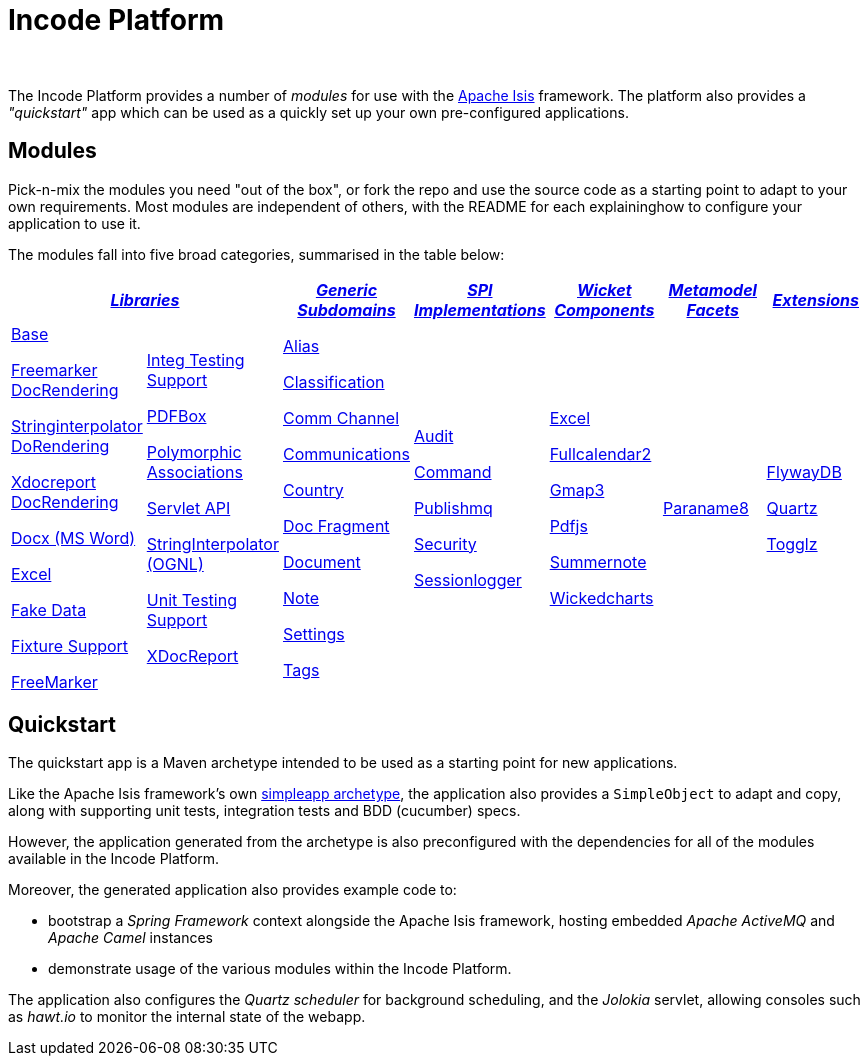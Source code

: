 [[index]]
= Incode Platform
:_basedir: ./
:_imagesdir: images/
:notoc: true


pass:[<br/>]

The Incode Platform provides a number of _modules_ for use with the link:http://isis.apache.org[Apache Isis] framework.
The platform also provides a _"quickstart"_ app which can be used as a quickly set up your own pre-configured applications.


[[modules]]
== Modules

Pick-n-mix the modules you need "out of the box", or fork the repo and use the source code as a starting point to adapt to your own requirements.
Most modules are independent of others, with the README for each explaininghow to configure your application to use it.

The modules fall into five broad categories, summarised in the table below:

[cols="^1a,^1a,^1a,^1a,^1a,^1a,^1a", options="header,footer", frame="all", grid="none"]
|===

2.+^.>| xref:modules/lib/lib.adoc#[_Libraries_]
^.>| xref:modules/dom/dom.adoc#[_Generic Subdomains_]
^.>| xref:modules/spi/spi.adoc#[_SPI +
Implementations_]
^.>| xref:modules/wkt/wkt.adoc#[_Wicket Components_]
^.>| xref:modules/mml/mml.adoc#[_Metamodel Facets_]
^.>| xref:modules/ext/ext.adoc#[_Extensions_]


|

xref:modules/lib/base/lib-base.adoc#[Base]

xref:modules/lib/docrendering-freemarker/lib-docrendering-freemarker.adoc#[Freemarker DocRendering]

xref:modules/lib/docrendering-stringinterpolator/lib-docrendering-stringinterpolator.adoc#[Stringinterpolator DoRendering]

xref:modules/lib/docrendering-xdocreport/lib-docrendering-xdocreport.adoc#[Xdocreport DocRendering]

xref:modules/lib/docx/lib-docx.adoc#[Docx (MS Word)]

xref:modules/lib/excel/lib-excel.adoc#[Excel]

xref:modules/lib/fakedata/lib-fakedata.adoc#[Fake Data]

xref:modules/lib/fixturesupport/lib-fixturesupport.adoc#[Fixture Support]

xref:modules/lib/freemarker/lib-freemarker.adoc#[FreeMarker]

|

xref:modules/lib/integtestsupport/lib-integtestsupport.adoc#[Integ Testing Support]

xref:modules/lib/pdfbox/lib-pdfbox.adoc#[PDFBox]

xref:modules/lib/poly/lib-poly.adoc#[Polymorphic Associations]

xref:modules/lib/servletapi/lib-servletapi.adoc#[Servlet API]

xref:modules/lib/stringinterpolator/lib-stringinterpolator.adoc#[StringInterpolator (OGNL)]

xref:modules/lib/unittestsupport/lib-unittestsupport.adoc#[Unit Testing Support]

xref:modules/lib/xdocreport/lib-xdocreport.adoc#[XDocReport]

|

xref:modules/dom/alias/dom-alias.adoc#[Alias]

xref:modules/dom/classification/dom-classification.adoc#[Classification]

xref:modules/dom/commchannel/dom-commchannel.adoc#[Comm Channel]

xref:modules/dom/communications/dom-communications.adoc#[Communications]

xref:modules/dom/country/dom-country.adoc#[Country]

xref:modules/dom/docfragment/dom-docfragment.adoc#[Doc Fragment]

xref:modules/dom/document/dom-document.adoc#[Document]

xref:modules/dom/note/dom-note.adoc#[Note]

xref:modules/dom/settings/dom-settings.adoc#[Settings]

xref:modules/dom/tags/dom-tags.adoc#[Tags]


|

xref:modules/spi/audit/spi-audit.adoc#[Audit]

xref:modules/spi/command/spi-command.adoc#[Command]

xref:modules/spi/publishmq/spi-publishmq.adoc#[Publishmq]

xref:modules/spi/security/spi-security.adoc#[Security]

xref:modules/spi/sessionlogger/spi-sessionlogger.adoc#[Sessionlogger]

|

xref:modules/wkt/excel/wkt-excel.adoc#[Excel]

xref:modules/wkt/fullcalendar2/wkt-fullcalendar2.adoc#[Fullcalendar2]

xref:modules/wkt/gmap3/wkt-gmap3.adoc#[Gmap3]

xref:modules/wkt/pdfjs/wkt-pdfjs.adoc#[Pdfjs]

xref:modules/wkt/summernote/wkt-summernote.adoc#[Summernote]

xref:modules/wkt/wickedcharts/wkt-wickedcharts.adoc#[Wickedcharts]

| xref:modules/mml/paraname8/mml-paraname8.adoc#[Paraname8]


| xref:modules/ext/flywaydb/ext-flywaydb.adoc#[FlywayDB]

xref:modules/ext/quartz/ext-quartz.adoc#[Quartz]

xref:modules/ext/togglz/ext-togglz.adoc#[Togglz]


|===



[[quickstart]]
== Quickstart

The quickstart app is a Maven archetype intended to be used as a starting point for new applications.

Like the Apache Isis framework's own link:http://isis.apache.org#guides/ugfun/ugfun.html#_ugfun_getting-started_simpleapp-archetype[simpleapp archetype], the application also provides a `SimpleObject` to adapt and copy, along with supporting unit tests, integration tests and BDD (cucumber) specs.

However, the application generated from the archetype is also preconfigured with the dependencies for all of the modules available in the Incode Platform.

Moreover, the generated application also provides example code to:

* bootstrap a _Spring Framework_ context alongside the Apache Isis framework, hosting embedded _Apache ActiveMQ_ and _Apache Camel_ instances

* demonstrate usage of the various modules within the Incode Platform.

The application also configures the _Quartz scheduler_ for background scheduling, and the _Jolokia_ servlet, allowing consoles such as _hawt.io_ to monitor the internal state of the webapp.
